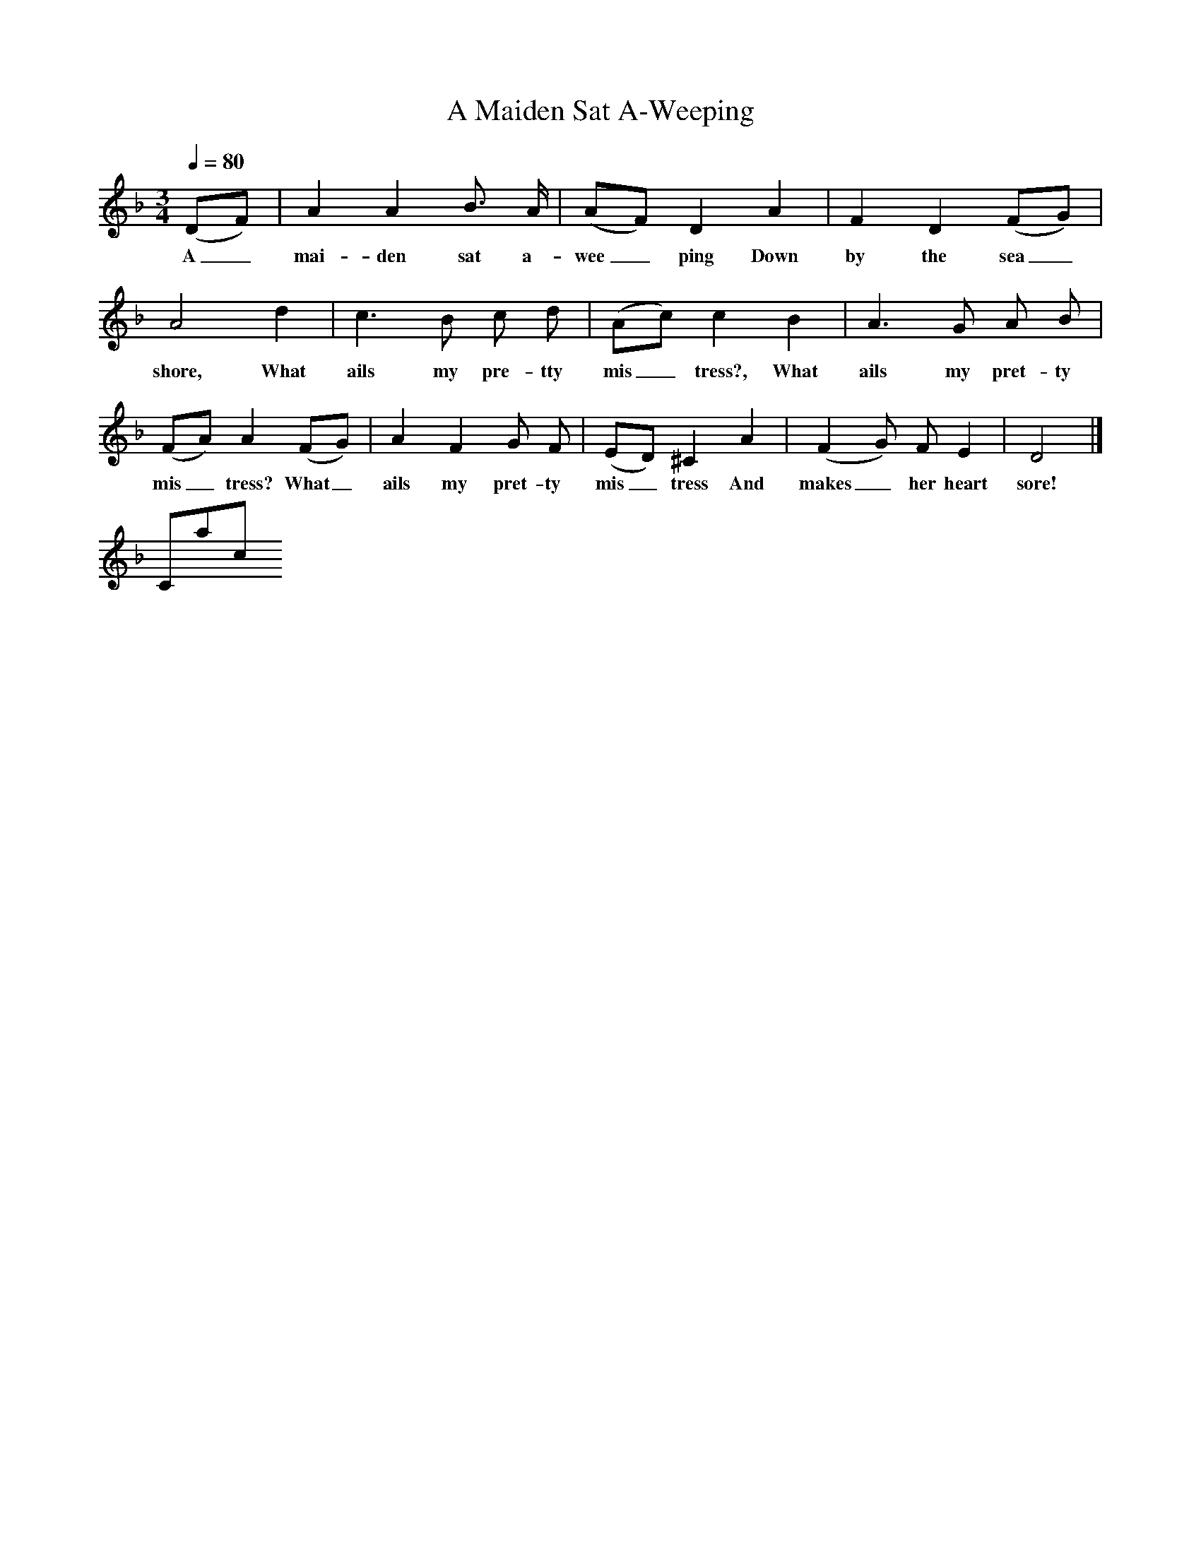 X:1
T:A Maiden Sat A-Weeping
B:Songs Of The West, S Baring Gould
S:Taken down from James Parsons
F:/songs
Q:1/4=80
M:3/4
L:1/8
K:F
(DF)|A2A2B3/2 A/2|(AF) D2A2|F2D2(FG)|A4d2|c3B c d|(Ac) c2B2|A3G A B|(FA) A2(FG)|A2F2G F|(ED) ^C2A2|(F2G) F E2|D4|]
w:A_ mai-den sat a-wee_ping Down by the sea_ shore, What ails my pre-tty mis_tress?, What ails my pret-ty mis_tress? What_ ails my pret-ty mis_tress And makes_ her heart sore!
Contact us
